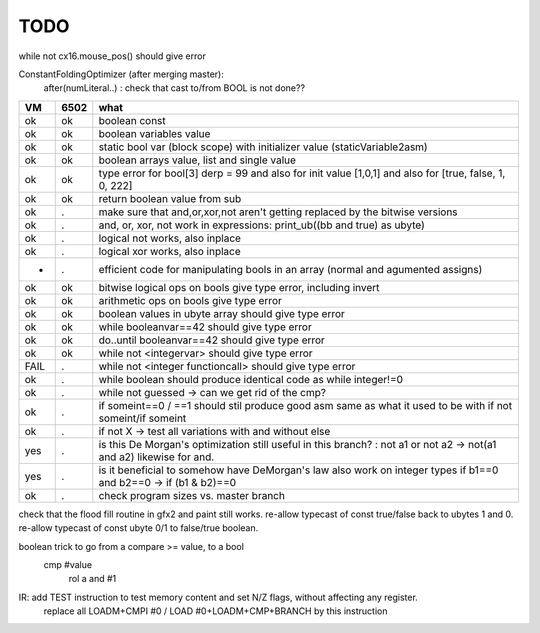 TODO
====

while not cx16.mouse_pos()  should give error


ConstantFoldingOptimizer (after merging master):
   after(numLiteral..) :  check that cast to/from BOOL is not done??




===== ====== =======
VM    6502   what
===== ====== =======
ok    ok     boolean const
ok    ok     boolean variables value
ok    ok     static bool var (block scope) with initializer value (staticVariable2asm)
ok    ok     boolean arrays value, list and single value
ok    ok     type error for bool[3] derp = 99    and also for init value [1,0,1] and also for [true, false, 1, 0, 222]
ok    ok     return boolean value from sub
ok    .      make sure that and,or,xor,not aren't getting replaced by the bitwise versions
ok    .      and, or, xor, not work in expressions: print_ub((bb and true) as ubyte)
ok    .      logical not works, also inplace
ok    .      logical xor works, also inplace
-     .      efficient code for manipulating bools in an array (normal and agumented assigns)
ok    ok     bitwise logical ops on bools give type error, including invert
ok    ok     arithmetic ops on bools give type error
ok    ok     boolean values in ubyte array should give type error
ok    ok     while booleanvar==42    should give type error
ok    ok     do..until booleanvar==42    should give type error
ok    ok     while not <integervar>   should give type error
FAIL  .      while not <integer functioncall>   should give type error
ok    .      while boolean  should produce identical code as  while integer!=0
ok    .      while not guessed  -> can we get rid of the cmp?
ok    .      if someint==0 / ==1  should stil produce good asm same as what it used to be with if not someint/if someint
ok    .      if not X -> test all variations with and without else
yes   .      is this De Morgan's optimization still useful in this branch? :   not a1 or not a2 -> not(a1 and a2)  likewise for and.
yes   .      is it beneficial to somehow have DeMorgan's law also work on integer types   if b1==0 and b2==0 -> if (b1 & b2)==0
ok    .      check program sizes vs. master branch
===== ====== =======


check that the flood fill routine in gfx2 and paint still works.
re-allow typecast of const true/false back to ubytes 1 and 0.
re-allow typecast of const ubyte 0/1 to false/true boolean.


boolean trick to go from a compare >= value, to a bool
    cmp #value
	rol  a
	and  #1


IR: add TEST instruction to test memory content and set N/Z flags, without affecting any register.
    replace all LOADM+CMPI #0  / LOAD #0+LOADM+CMP+BRANCH   by this instruction

